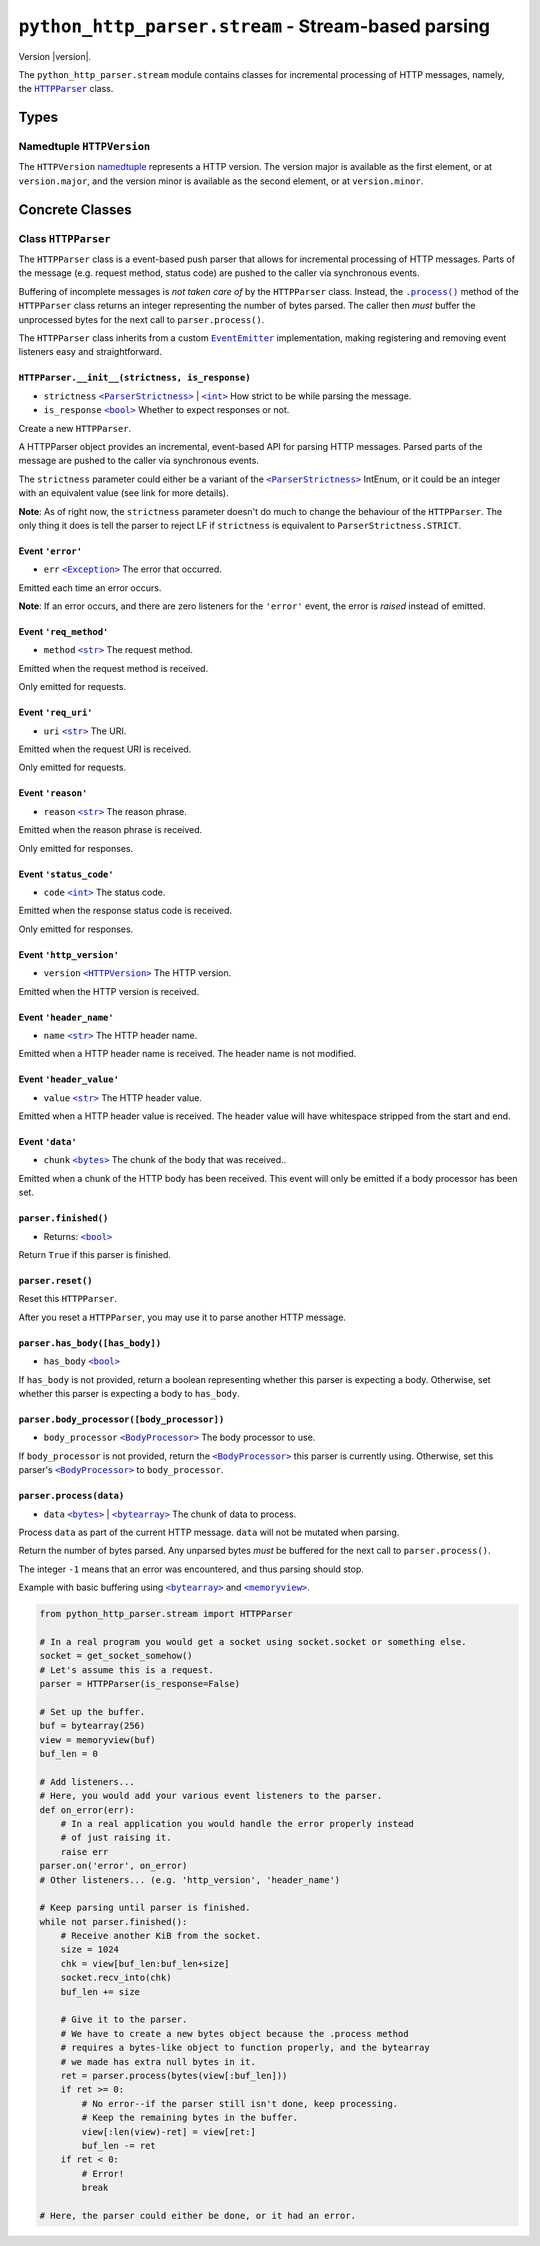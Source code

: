 ======================================================
 ``python_http_parser.stream`` - Stream-based parsing
======================================================

.. py:module:: python_http_parser.stream

Version |version|.

The ``python_http_parser.stream`` module contains classes for incremental processing
of HTTP messages, namely, the |HTTPParser|_ class.

-------
 Types
-------

~~~~~~~~~~~~~~~~~~~~~~~~~~~~
 Namedtuple ``HTTPVersion``
~~~~~~~~~~~~~~~~~~~~~~~~~~~~
The ``HTTPVersion`` namedtuple_ represents a HTTP version. The version major is
available as the first element, or at ``version.major``, and the version minor is
available as the second element, or at ``version.minor``.

------------------
 Concrete Classes
------------------

~~~~~~~~~~~~~~~~~~~~~~
 Class ``HTTPParser``
~~~~~~~~~~~~~~~~~~~~~~
The ``HTTPParser`` class is a event-based push parser that allows for incremental
processing of HTTP messages. Parts of the message (e.g. request method, status code)
are pushed to the caller via synchronous events.

Buffering of incomplete messages is *not taken care of* by the ``HTTPParser`` class.
Instead, the |.process()|_ method of the ``HTTPParser`` class returns an integer
representing the number of bytes parsed. The caller then *must* buffer the unprocessed
bytes for the next call to ``parser.process()``.

The ``HTTPParser`` class inherits from a custom |EventEmitter|_ implementation, making
registering and removing event listeners easy and straightforward.

``HTTPParser.__init__(strictness, is_response)``
==================================================
- ``strictness`` |ParserStrictness|_ | |int|_ How strict to be while parsing the message.
- ``is_response`` |bool|_ Whether to expect responses or not.

Create a new ``HTTPParser``.

A HTTPParser object provides an incremental, event-based API for parsing HTTP messages.
Parsed parts of the message are pushed to the caller via synchronous events.

The ``strictness`` parameter could either be a variant of the |ParserStrictness|_ IntEnum,
or it could be an integer with an equivalent value (see link for more details).

**Note**: As of right now, the ``strictness`` parameter doesn't do much to change the
behaviour of the ``HTTPParser``. The only thing it does is tell the parser to reject LF
if ``strictness`` is equivalent to ``ParserStrictness.STRICT``.

Event ``'error'``
==================
- ``err`` |Exception|_ The error that occurred.

Emitted each time an error occurs.

**Note**: If an error occurs, and there are zero listeners for the ``'error'`` event, the
error is *raised* instead of emitted.

Event ``'req_method'``
=======================
- ``method`` |str|_ The request method.

Emitted when the request method is received.

Only emitted for requests.

Event ``'req_uri'``
=====================
- ``uri`` |str|_ The URI.

Emitted when the request URI is received.

Only emitted for requests.

Event ``'reason'``
====================
- ``reason`` |str|_ The reason phrase.

Emitted when the reason phrase is received.

Only emitted for responses.

Event ``'status_code'``
=========================
- ``code`` |int|_ The status code.

Emitted when the response status code is received.

Only emitted for responses.

Event ``'http_version'``
==========================
- ``version`` |HTTPVersion|_ The HTTP version.

Emitted when the HTTP version is received.

Event ``'header_name'``
==========================
- ``name`` |str|_ The HTTP header name.

Emitted when a HTTP header name is received. The header name is not modified.

Event ``'header_value'``
==========================
- ``value`` |str|_ The HTTP header value.

Emitted when a HTTP header value is received. The header value will have
whitespace stripped from the start and end.

Event ``'data'``
==========================
- ``chunk`` |bytes|_ The chunk of the body that was received..

Emitted when a chunk of the HTTP body has been received. This event will only be
emitted if a body processor has been set.

``parser.finished()``
=======================
- Returns: |bool|_

Return ``True`` if this parser is finished.

``parser.reset()``
=======================
Reset this ``HTTPParser``.

After you reset a ``HTTPParser``, you may use it to parse another HTTP message.

``parser.has_body([has_body])``
=================================
- ``has_body`` |bool|_

If ``has_body`` is not provided, return a boolean representing whether this parser
is expecting a body. Otherwise, set whether this parser is expecting a body to
``has_body``.

``parser.body_processor([body_processor])``
=============================================
- ``body_processor`` |BodyProcessor|_ The body processor to use.

If ``body_processor`` is not provided, return the |BodyProcessor|_ this parser is
currently using. Otherwise, set this parser's |BodyProcessor|_ to ``body_processor``.

``parser.process(data)``
=============================================
- ``data`` |bytes|_ | |bytearray|_ The chunk of data to process.

Process ``data`` as part of the current HTTP message. ``data`` will not be mutated
when parsing.

Return the number of bytes parsed. Any unparsed bytes *must* be buffered for the next
call to ``parser.process()``.

The integer ``-1`` means that an error was encountered, and thus parsing should stop.

Example with basic buffering using |bytearray|_ and |memoryview|_.

.. code:: python

    from python_http_parser.stream import HTTPParser

    # In a real program you would get a socket using socket.socket or something else.
    socket = get_socket_somehow()
    # Let's assume this is a request.
    parser = HTTPParser(is_response=False)

    # Set up the buffer.
    buf = bytearray(256)
    view = memoryview(buf)
    buf_len = 0

    # Add listeners...
    # Here, you would add your various event listeners to the parser.
    def on_error(err):
        # In a real application you would handle the error properly instead
        # of just raising it.
        raise err
    parser.on('error', on_error)
    # Other listeners... (e.g. 'http_version', 'header_name')

    # Keep parsing until parser is finished.
    while not parser.finished():
        # Receive another KiB from the socket.
        size = 1024
        chk = view[buf_len:buf_len+size]
        socket.recv_into(chk)
        buf_len += size

        # Give it to the parser.
        # We have to create a new bytes object because the .process method
        # requires a bytes-like object to function properly, and the bytearray
        # we made has extra null bytes in it.
        ret = parser.process(bytes(view[:buf_len]))
        if ret >= 0:
            # No error--if the parser still isn't done, keep processing.
            # Keep the remaining bytes in the buffer.
            view[:len(view)-ret] = view[ret:]
            buf_len -= ret
        if ret < 0:
            # Error!
            break

    # Here, the parser could either be done, or it had an error.

.. |int| replace:: ``<int>``
.. |str| replace:: ``<str>``
.. |bool| replace:: ``<bool>``
.. |bytes| replace:: ``<bytes>``
.. |bytearray| replace:: ``<bytearray>``
.. |memoryview| replace:: ``<memoryview>``
.. |Exception| replace:: ``<Exception>``
.. |.process()| replace:: ``.process()``
.. |HTTPParser| replace:: ``HTTPParser``
.. |HTTPVersion| replace:: ``<HTTPVersion>``
.. |EventEmitter| replace:: ``EventEmitter``
.. |BodyProcessor| replace:: ``<BodyProcessor>``
.. |ParserStrictness| replace:: ``<ParserStrictness>``

.. _.process(): #no
.. _HTTPParser: #class-httpparser
.. _HTTPVersion: #namedtuple-httpversion

.. _int: https://docs.python.org/3/library/functions.html#int
.. _str: https://docs.python.org/3/library/stdtypes.html#text-sequence-type-str
.. _bool: https://docs.python.org/3/library/stdtypes.html#bltin-boolean-values
.. _bytes: https://docs.python.org/3/library/stdtypes.html#bytes
.. _bytearray: https://docs.python.org/3/library/stdtypes.html#bytearray-objects
.. _memoryview: https://docs.python.org/3/library/stdtypes.html#memoryview
.. _BodyProcessor: https://github.com/Take-Some-Bytes/python_http_parser/blob/v0.4.2/docs/modules/body.rst#base-class-bodyprocessor
.. _namedtuple: https://docs.python.org/3/library/collections.html#collections.namedtuple
.. _Exception: https://docs.python.org/3/library/exceptions.html#Exception
.. _EventEmitter: https://github.com/Take-Some-Bytes/python_http_parser/blob/v0.4.2/docs/modules/helpers/events.rst#class-eventemitter
.. _ParserStrictness: https://github.com/Take-Some-Bytes/python_http_parser/blob/v0.4.2/docs/modules/constants.rst#parser-strictness-constants
